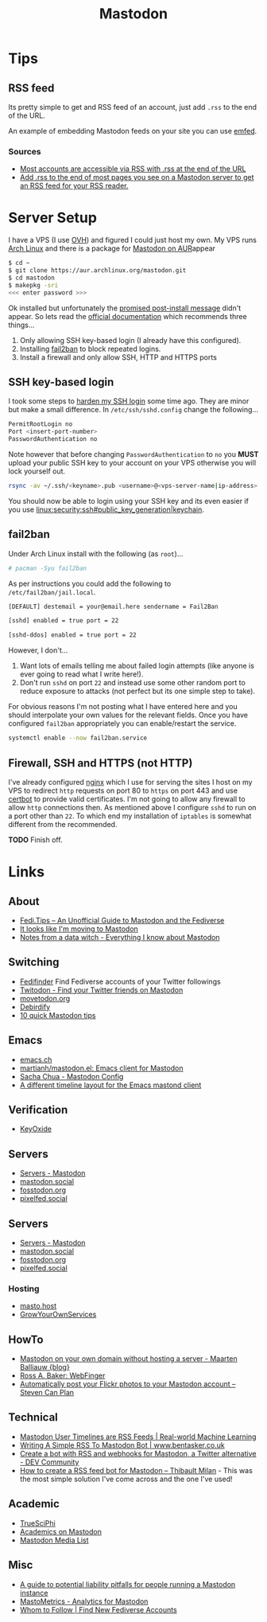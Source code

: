 :PROPERTIES:
:ID:       0a7fbe90-1f6e-4a38-a0c8-b378b1893f33
:mtime:    20230922120216 20230916065434 20230915202700 20230910203044
:ctime:    20230910203044
:END:
#+TITLE: Mastodon
#+FILETAGS: :mastodon:rss:

* Tips
:PROPERTIES:
:CUSTOM_ID: tips
:END:
** RSS feed
:PROPERTIES:
:CUSTOM_ID: rss-feed
:END:
Its pretty simple to get and RSS feed of an account, just add ~.rss~ to the end of the URL.

An example of embedding Mastodon feeds on your site you can use [[https://github.com/sampsyo/emfed][emfed]].

*** Sources
:PROPERTIES:
:CUSTOM_ID: sources
:END:
+ [[https://mstdn.social/@feditips/108357998963885456][Most accounts are accessible via RSS with .rss at the end of the URL]]
+ [[https://mastodon.social/@ifixcoinops/109288684615075785][Add .rss to the end of most pages you see on a Mastodon server to get an RSS feed for your RSS reader.]]

* Server Setup
:PROPERTIES:
:CUSTOM_ID: server-setup
:END:
I have a VPS (I use [[https://ovh.co.uk][OVH]]) and figured I could just
host my own. My VPS runs [[https://archlinux.org][Arch Linux]] and there
is a package for [[https://aur.archlinux.org/packages/mastodon][Mastodon
on AUR]]appear

#+begin_src sh
$ cd ~
$ git clone https://aur.archlinux.org/mastodon.git
$ cd mastodon
$ makepkg -sri
<<< enter password >>>
#+end_src

Ok installed but unfortunately the
[[https://wiki.archlinux.org/title/Mastodon][promised post-install
message]] didn't appear. So lets read the
[[https://docs.joinmastodon.org/admin/prerequisites/][official
documentation]] which recommends three things...

1. Only allowing SSH key-based login (I already have this configured).
2. Installing
   [[https://www.fail2ban.org/wiki/index.php/Main_Page][fail2ban]] to
   block repeated logins.
3. Install a firewall and only allow SSH, HTTP and HTTPS ports

** SSH key-based login
:PROPERTIES:
:CUSTOM_ID: ssh-key-based-login
:END:
I took some steps to
[[https://kimura.no-ip.info/doku.php?id=linux:security:ssh#ssh_hardening][harden
my SSH login]] some time ago. They are minor but make a small
difference. In ~/etc/ssh/sshd.config~ change the following...

#+begin_src sh
PermitRootLogin no
Port <insert-port-number>
PasswordAuthentication no
#+end_src

Note however that before changing ~PasswordAuthentication~ to ~no~ you
*MUST* upload your public SSH key to your account on your VPS otherwise
you will lock yourself out.

#+begin_src sh
rsync -av ~/.ssh/<keyname>.pub <username>@<vps-server-name|ip-address>:~/.ssh/.
#+end_src

You should now be able to login using your SSH key and its even easier
if you use [[linux:security:ssh#public_key_generation|keychain]].

** fail2ban
:PROPERTIES:
:CUSTOM_ID: fail2ban
:END:
Under Arch Linux install with the following (as ~root~)...

#+begin_src sh
# pacman -Syu fail2ban
#+end_src

As per instructions you could add the following to
~/etc/fail2ban/jail.local~.

#+begin_src sh
  [DEFAULT] destemail = your@email.here sendername = Fail2Ban

  [sshd] enabled = true port = 22

  [sshd-ddos] enabled = true port = 22
#+end_src

However, I don't...

1. Want lots of emails telling me about failed login attempts (like anyone is ever going to read what I write here!).
2. Don't run ~sshd~ on port ~22~ and instead use some other random port to reduce exposure to attacks (not perfect but
   its one simple step to take).

For obvious reasons I'm not posting what I have entered here and you should interpolate your own values for the relevant
fields. Once you have configured ~fail2ban~ appropriately you can enable/restart the service.

#+begin_src sh
  systemctl enable --now fail2ban.service
#+end_src

** Firewall, SSH and HTTPS (not HTTP)
:PROPERTIES:
:CUSTOM_ID: firewall-ssh-and-https-not-http
:END:
I've already configured [[https://nginx.org/en/][nginx]] which I use for serving the sites I host on my VPS to redirect ~http~ requests on port 80
to ~https~ on port 443 and use [[https://certbot.eff.org/][certbot]] to provide valid certificates. I'm not going to allow any firewall to allow
~http~ connections then. As mentioned above I configure ~sshd~ to run on a port other than ~22~. To which end my
installation of ~iptables~ is somewhat different from the recommended.

*TODO* Finish off.

* Links
:PROPERTIES:
:CUSTOM_ID: links
:END:
** About
:PROPERTIES:
:CUSTOM_ID: about
:END:
+ [[https://fedi.tips/][Fedi.Tips -- An Unofficial Guide to Mastodon and the Fediverse]]
+ [[https://simonwillison.net/2022/Nov/5/mastodon/][It looks like I'm moving to Mastodon]]
+ [[https://blog.djnavarro.net/posts/2022-11-03_what-i-know-about-mastodon/][Notes from a data witch - Everything I know about Mastodon]]

** Switching
:PROPERTIES:
:CUSTOM_ID: switching
:END:
- [[https://fedifinder.glitch.me/][Fedifinder]] Find Fediverse accounts of your Twitter followings
- [[https://twitodon.com/][Twitodon - Find your Twitter friends on Mastodon]]
- [[https://www.movetodon.org/][movetodon.org]]
- [[https://pruvisto.org/debirdify/][Debirdify]]
- [[https://axbom.com/mastodon-tips/][10 quick Mastodon tips]]

** Emacs
:PROPERTIES:
:CUSTOM_ID: emacs
:END:
- [[https://emacs.ch][emacs.ch]]
- [[https://codeberg.org/martianh/mastodon.el][martianh/mastodon.el: Emacs client for Mastodon]]
- [[https://sachachua.com/dotemacs/index.html#mastodon][Sacha Chua - Mastodon Config]]
- [[https://gist.github.com/rougier/e92d446600dfe350b9ec9d7cabaca211][A different timeline layout for the Emacs mastond client]]

** Verification
:PROPERTIES:
:CUSTOM_ID: verification
:END:
- [[https://keyoxide.org/][KeyOxide]]

** Servers
:PROPERTIES:
:CUSTOM_ID: servers
:END:
- [[https://joinmastodon.org/servers][Servers - Mastodon]]
- [[https://mastodon.social][mastodon.social]]
- [[https://fosstodon.org][fosstodon.org]]
- [[https://pixelfed.social/][pixelfed.social]]

** Servers
:PROPERTIES:
:CUSTOM_ID: servers
:END:
+ [[https://joinmastodon.org/servers][Servers - Mastodon]]
+ [[https://mastodon.social][mastodon.social]]
+ [[https://fosstodon.org][fosstodon.org]]
+ [[https://pixelfed.social/][pixelfed.social]]

*** Hosting
:PROPERTIES:
:CUSTOM_ID: hosting
:END:
+ [[https://masto.host/][masto.host]]
+ [[https://growyourown.services/grow-your-own-social-network/][GrowYourOwnServices]]


** HowTo
:PROPERTIES:
:CUSTOM_ID: howto
:END:
+ [[https://blog.maartenballiauw.be/post/2022/11/05/mastodon-own-donain-without-hosting-server.html][Mastodon on your own domain without hosting a server - Maarten Balliauw {blog}]]
+ [[https://rossabaker.com/projects/webfinger/][Ross A. Baker: WebFinger]]
+ [[https://www.stevencanplan.com/2022/12/automatically-post-your-flickr-photos-to-your-mastodon-account/][Automatically post your Flickr photos to your Mastodon account – Steven Can Plan]]


** Technical
:PROPERTIES:
:CUSTOM_ID: technical
:END:
+ [[https://dramsch.net/today-i-learned/social-media/mastodon-user-post-timeline/][Mastodon User Timelines are RSS Feeds | Real-world Machine Learning]]
+ [[https://www.bentasker.co.uk/posts/blog/software-development/writing-a-simple-mastodon-bot-to-submit-rss-items.html][Writing A Simple RSS To Mastodon Bot | www.bentasker.co.uk]]
+ [[https://dev.to/contentful/create-a-bot-with-rss-and-webhooks-for-mastodon-a-twitter-alternative-l4o][Create a bot with RSS and webhooks for Mastodon, a Twitter alternative - DEV Community]]
+ [[https://thibaultmilan.com/blog/2022/12/20/how-to-create-a-rss-feed-bot-for-mastodon/][How to create a RSS feed bot for Mastodon – Thibault Milan]] - This was the most simple solution I've come across and
  the one I've used!

** Academic
:PROPERTIES:
:CUSTOM_ID: academic
:END:
+ [[https://truesciphi.org/][TrueSciPhi]]
+ [[https://nathanlesage.github.io/academics-on-mastodon/][Academics on
  Mastodon]]
+ [[https://docs.google.com/document/d/1TTtXbf0yDXHKXwR9jpZ4kU79mmiZT5KIM7U4tBr83hY/edit#][Mastodon Media List]]

** Misc
:PROPERTIES:
:CUSTOM_ID: misc
:END:
+ [[https://denise.dreamwidth.org/91757.html][A guide to potential liability pitfalls for people running a Mastodon instance]]
+ [[https://mastometrics.com/][MastoMetrics - Analytics for Mastodon]]
+ [[https://whomtofollow.com/][Whom to Follow | Find New Fediverse Accounts]]
